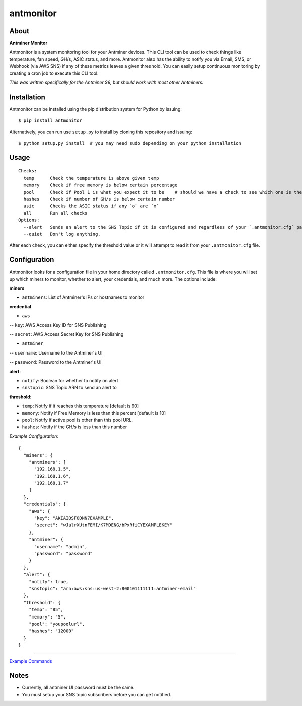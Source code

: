 
antmonitor
==========

.. image:: https://img.shields.io/pypi/v/antmonitor.svg
    :target: https://pypi.python.org/pypi/antmonitor

.. image:: https://img.shields.io/circleci/project/github/gkrizek/antmonitor.svg
    :target: https://circleci.com/gh/gkrizek/antmonitor

.. image:: https://img.shields.io/pypi/l/antmonitor.svg
    :target: https://opensource.org/licenses/MIT

About
-----

**Antminer Monitor**

Antmonitor is a system monitoring tool for your Antminer devices. This CLI tool can be used to
check things like temperature, fan speed, GH/s, ASIC status, and more. Antmonitor also has the
ability to notify you via Email, SMS, or Webhook (via AWS SNS) if any of these metrics leaves a given threshold.
You can easily setup continuous monitoring by creating a cron job to execute this CLI tool.

*This was written specifically for the Antminer S9, but should work with most other Antminers.*

Installation
------------

Antmonitor can be installed using the pip distribution system for Python by
issuing:

::

    $ pip install antmonitor

Alternatively, you can run use ``setup.py`` to install by cloning this
repository and issuing:

::

    $ python setup.py install  # you may need sudo depending on your python installation

Usage
-----

::

    Checks:
      temp      Check the temperature is above given temp
      memory    Check if free memory is below certain percentage
      pool      Check if Pool 1 is what you expect it to be    # should we have a check to see which one is the active pool and notify if different?
      hashes    Check if number of GH/s is below certain number
      asic      Checks the ASIC status if any `o` are `x`
      all       Run all checks
    Options:
      --alert   Sends an alert to the SNS Topic if it is configured and regardless of your `.antmonitor.cfg` parameters.
      --quiet   Don't log anything.

After each check, you can either specify the threshold value or it will attempt to read it from your ``.antmonitor.cfg`` file.

Configuration
-------------

Antmonitor looks for a configuration file in your home directory called ``.antmonitor.cfg``.
This file is where you will set up which miners to monitor, whether to alert, your credentials, and much more.
The options include:

**miners**

- ``antminers``: List of Antminer's IPs or hostnames to monitor

**credential**

- ``aws``

-- ``key``: AWS Access Key ID for SNS Publishing

-- ``secret``: AWS Access Secret Key for SNS Publishing

- ``antminer``

-- ``username``: Username to the Antminer's UI

-- ``password``: Password to the Antminer's UI

**alert**:

- ``notify``: Boolean for whether to notify on alert

- ``snstopic``: SNS Topic ARN to send an alert to

**threshold**:

- ``temp``: Notify if it reaches this temperature [default is 90]

- ``memory``: Notify if Free Memory is less than this percent [default is 10]

- ``pool``: Notify if active pool is other than this pool URL.

- ``hashes``: Notify if the GH/s is less than this number

*Example Configuration:*

::

  {
    "miners": {
      "antminers": [
        "192.168.1.5",
        "192.168.1.6",
        "192.168.1.7"
      ]
    },
    "credentials": {
      "aws": {
        "key": "AKIAIOSFODNN7EXAMPLE",
        "secret": "wJalrXUtnFEMI/K7MDENG/bPxRfiCYEXAMPLEKEY"
      },
      "antminer": {
        "username": "admin",
        "password": "password"
      }
    },
    "alert": {
      "notify": true,
      "snstopic": "arn:aws:sns:us-west-2:800101111111:antminer-email"
    },
    "threshold": {
      "temp": "85",
      "memory": "5",
      "pool": "youpoolurl",
      "hashes": "12000"
    }
  }


------------

`Example Commands <./EXAMPLES.md>`__

Notes
-----

- Currently, all antminer UI password must be the same.

- You must setup your SNS topic subscribers before you can get notified.
